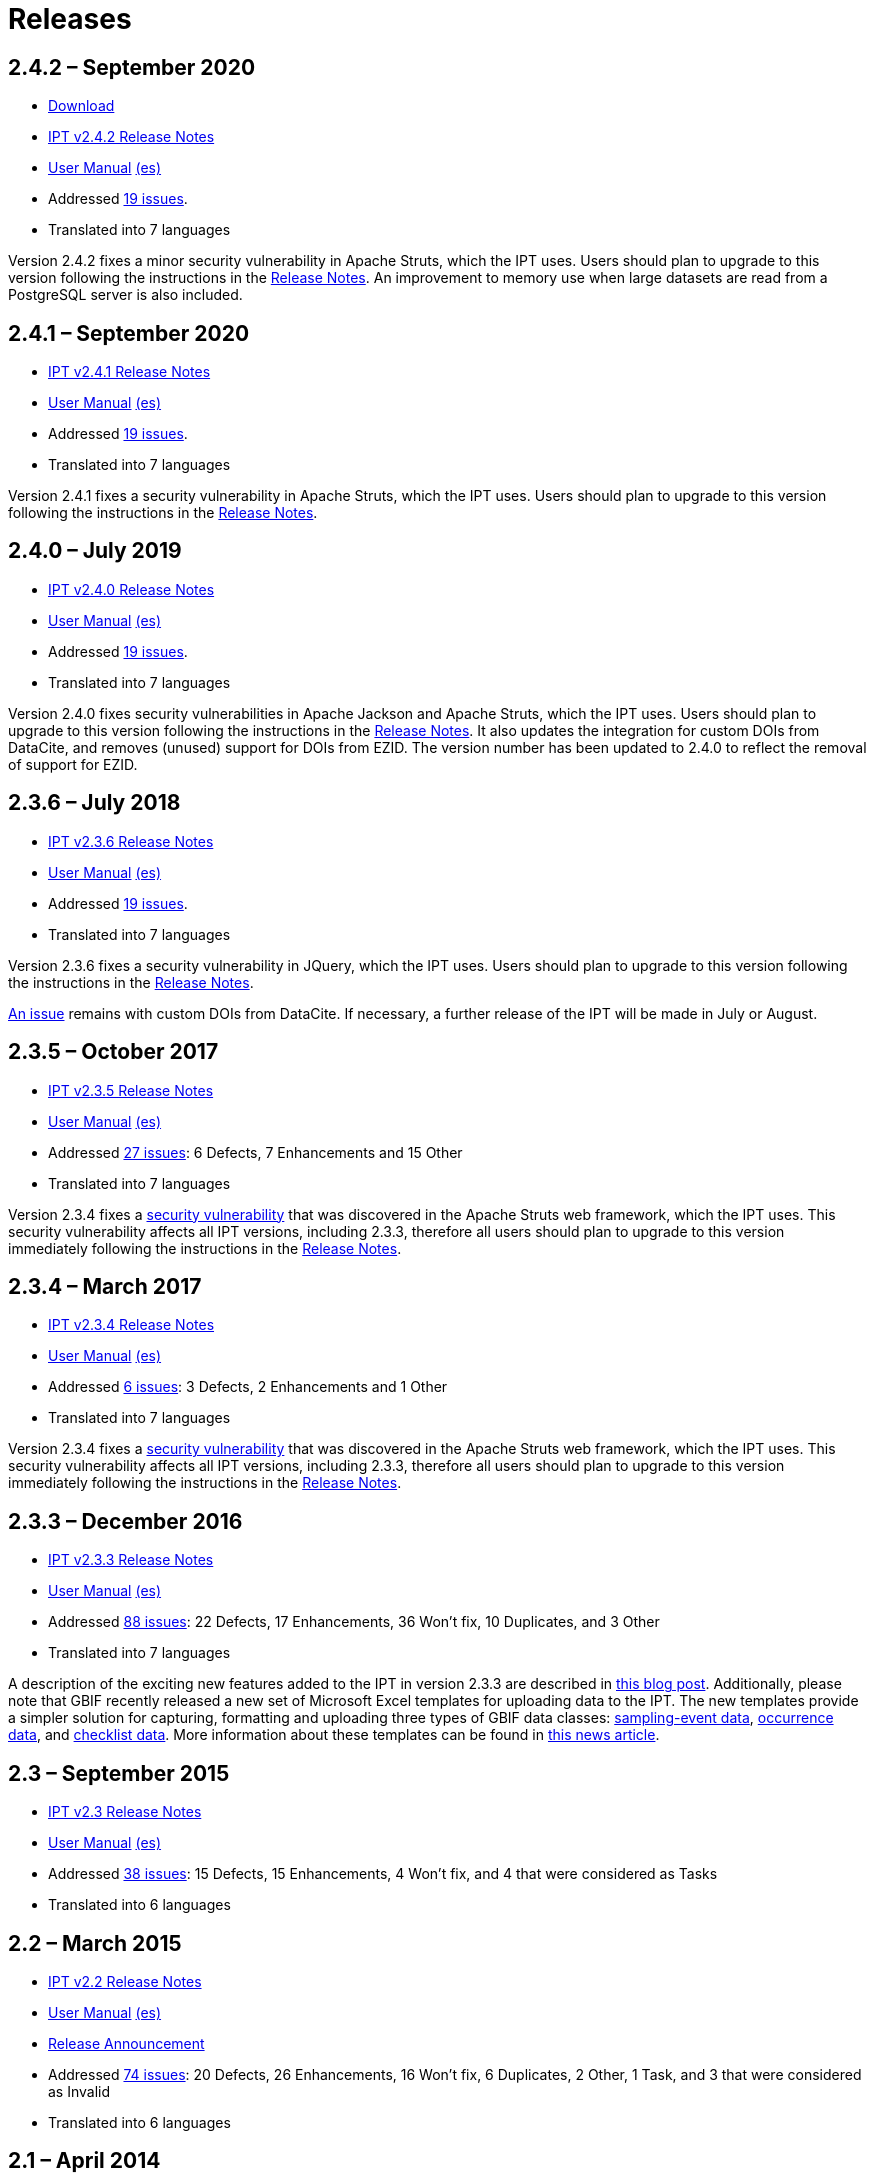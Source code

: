 = Releases

== *2.4.2* – September 2020

* https://repository.gbif.org/content/groups/gbif/org/gbif/ipt/2.4.2/ipt-2.4.2.war[Download]
* xref:release-notes[IPT v2.4.2 Release Notes]
* https://github.com/gbif/ipt/wiki/IPT2ManualNotes.wiki[User Manual] https://github.com/gbif/ipt/wiki/IPT2ManualNotes_ES.wiki[(es)]
* Addressed https://github.com/gbif/ipt/milestone/9?closed=1[19 issues].
* Translated into 7 languages

Version 2.4.2 fixes a minor security vulnerability in Apache Struts, which the IPT uses. Users should plan to upgrade to this version following the instructions in the xref:release-notes[Release Notes].  An improvement to memory use when large datasets are read from a PostgreSQL server is also included.

== *2.4.1* – September 2020

* xref:release-notes[IPT v2.4.1 Release Notes]
* https://github.com/gbif/ipt/wiki/IPT2ManualNotes.wiki[User Manual] https://github.com/gbif/ipt/wiki/IPT2ManualNotes_ES.wiki[(es)]
* Addressed https://github.com/gbif/ipt/milestone/25?closed=1[19 issues].
* Translated into 7 languages

Version 2.4.1 fixes a security vulnerability in Apache Struts, which the IPT uses. Users should plan to upgrade to this version following the instructions in the xref:release-notes[Release Notes].

== *2.4.0* – July 2019

* xref:release-notes[IPT v2.4.0 Release Notes]
* https://github.com/gbif/ipt/wiki/IPT2ManualNotes.wiki[User Manual] https://github.com/gbif/ipt/wiki/IPT2ManualNotes_ES.wiki[(es)]
* Addressed https://github.com/gbif/ipt/milestone/8?closed=1[19 issues].
* Translated into 7 languages

Version 2.4.0 fixes security vulnerabilities in Apache Jackson and Apache Struts, which the IPT uses. Users should plan to upgrade to this version following the instructions in the xref:release-notes[Release Notes].  It also updates the integration for custom DOIs from DataCite, and removes (unused) support for DOIs from EZID.  The version number has been updated to 2.4.0 to reflect the removal of support for EZID.

== *2.3.6* – July 2018

* xref:release-notes[IPT v2.3.6 Release Notes]
* https://github.com/gbif/ipt/wiki/IPT2ManualNotes.wiki[User Manual] https://github.com/gbif/ipt/wiki/IPT2ManualNotes_ES.wiki[(es)]
* Addressed https://github.com/gbif/ipt/issues?q=is%3Aissue+milestone%3A2.3.6+is%3Aclosed[19 issues].
* Translated into 7 languages

Version 2.3.6 fixes a security vulnerability in JQuery, which the IPT uses. Users should plan to upgrade to this version following the instructions in the xref:release-notes[Release Notes].

https://github.com/gbif/ipt/issues/1411[An issue] remains with custom DOIs from DataCite. If necessary, a further release of the IPT will be made in July or August.

== *2.3.5* – October 2017

* xref:release-notes[IPT v2.3.5 Release Notes]
* https://github.com/gbif/ipt/wiki/IPT2ManualNotes.wiki[User Manual] https://github.com/gbif/ipt/wiki/IPT2ManualNotes_ES.wiki[(es)]
* Addressed https://github.com/gbif/ipt/projects/3[27 issues]: 6 Defects, 7 Enhancements and 15 Other
* Translated into 7 languages

Version 2.3.4 fixes a https://struts.apache.org/docs/s2-045.html[security vulnerability] that was discovered in the Apache Struts web framework, which the IPT uses. This security vulnerability affects all IPT versions, including 2.3.3, therefore all users should plan to upgrade to this version immediately following the instructions in the xref:release-notes[Release Notes].

== *2.3.4* – March 2017

* xref:release-notes[IPT v2.3.4 Release Notes]
* https://github.com/gbif/ipt/wiki/IPT2ManualNotes.wiki[User Manual] https://github.com/gbif/ipt/wiki/IPT2ManualNotes_ES.wiki[(es)]
* Addressed https://github.com/gbif/ipt/projects/3[6 issues]: 3 Defects, 2 Enhancements and 1 Other
* Translated into 7 languages

Version 2.3.4 fixes a https://struts.apache.org/docs/s2-045.html[security vulnerability] that was discovered in the Apache Struts web framework, which the IPT uses. This security vulnerability affects all IPT versions, including 2.3.3, therefore all users should plan to upgrade to this version immediately following the instructions in the xref:release-notes[Release Notes].

== *2.3.3* – December 2016

* xref:release-notes[IPT v2.3.3 Release Notes]
* https://github.com/gbif/ipt/wiki/IPT2ManualNotes.wiki[User Manual] https://github.com/gbif/ipt/wiki/IPT2ManualNotes_ES.wiki[(es)]
* Addressed https://github.com/gbif/ipt/projects/1[88 issues]: 22 Defects, 17 Enhancements, 36 Won’t fix, 10 Duplicates, and 3 Other
* Translated into 7 languages

A description of the exciting new features added to the IPT in version 2.3.3 are described in https://gbif.blogspot.com/2017/01/ipt-v233-your-repository-for.html[this blog post]. Additionally, please note that GBIF recently released a new set of Microsoft Excel templates for uploading data to the IPT. The new templates provide a simpler solution for capturing, formatting and uploading three types of GBIF data classes: xref:sampling-event-data[sampling-event data], xref:occurrence-data[occurrence data], and xref:checklist-data[checklist data]. More information about these templates can be found in https://www.gbif.org/newsroom/news/new-darwin-core-spreadsheet-templates[this news article].

== *2.3* – September 2015

* xref:ipt-release-notes-2_3[IPT v2.3 Release Notes]
* https://github.com/gbif/ipt/wiki/IPTUserManualv23.wiki[User Manual] https://github.com/gbif/ipt/wiki/IPT2ManualNotes_ES.wiki[(es)]
* Addressed https://github.com/gbif/ipt/issues?q=is%3Aissue+label%3AMilestone-Release2.3[38 issues]: 15 Defects, 15 Enhancements, 4 Won’t fix, and 4 that were considered as Tasks
* Translated into 6 languages

== *2.2* – March 2015

* xref:ipt-release-notes-2_2[IPT v2.2 Release Notes]
* https://github.com/gbif/ipt/wiki/IPTUserManualv22.wiki[User Manual] https://github.com/gbif/ipt/wiki/IPT2ManualNotes_ES.wiki[(es)]
* http://gbif.blogspot.com/2015/03/ipt-v22.html[Release Announcement]
* Addressed https://github.com/gbif/ipt/issues?q=label%3AMilestone-Release2.2[74 issues]: 20 Defects, 26 Enhancements, 16 Won’t fix, 6 Duplicates, 2 Other, 1 Task, and 3 that were considered as Invalid
* Translated into 6 languages

== *2.1* – April 2014

* xref:ipt-release-notes-2_1[IPT v2.1 Release Notes]
* https://github.com/gbif/ipt/wiki/IPTUserManualv21.wiki[User Manual] https://code.google.com/archive/p/gbif-providertoolkit/wikis/IPTUserManualv21.wiki[(es)]
* https://gbif.blogspot.com/2014/04/ipt-v21.html[Release Announcement]
* Addressed https://github.com/gbif/ipt/issues?q=label%3AMilestone-Release2.1[85 issues]: 38 Defects, 11 Enhancements, 18 Won’t fix, 6 Duplicates, 1 Other, and 11 that were considered as Invalid
* Translated into 6 languages (Japanese translation added)

== *2.0.5* – May 2013

* xref:ipt-release-notes-2_0_5[IPT v2.0.5 Release Notes]
* https://github.com/gbif/ipt/wiki/IPTUserManualv205.wiki[User Manual] https://code.google.com/p/gbif-providertoolkit/wiki/IPTUserManualv205?wl=es[(es)]
* https://gbif.blogspot.com/2013/05/ipt-v205-released-melhor-versao-ate-o.html[Release Announcement]
* Addressed https://github.com/gbif/ipt/issues?q=label%3AMilestone-Release2.0.5[45 issues]: 15 Defects, 17 Enhancements, 2 Patches, 7 Won’t fix, 3 Duplicates, and 1 that was considered as Invalid
* Translated into 5 languages (Portuguese translation added)

== *2.0.4* – October 2012

* xref:ipt-release-notes-2_0_4[IPT v2.0.4 Release Notes]
* https://github.com/gbif/ipt/wiki/IPTUserManualv204.wiki[User Manual] https://code.google.com/p/gbif-providertoolkit/wiki/IPTUserManualv204?wl=es[(es)]
* https://gbif.blogspot.com/2012/10/ipt-v204-released.html[Release Announcement]
* Addressed https://github.com/gbif/ipt/issues?q=label%3AMilestone-Release2.0.4[108 issues]: 38 Defects, 35 Enhancements, 7 Other, 5 Patches, 18 Won't fix, 4 Duplicates, and 1 that was considered as Invalid
* Translated into 4 languages (Traditional Chinese translation added)

== *2.0.3* – November 2011

* xref:ipt-release-notes-2_0_3[IPT v2.0.3 Release Notes]
* https://github.com/gbif/ipt/wiki/IPTUserManualv203.wiki[IPT v2.0.3 User Manual] https://code.google.com/p/gbif-providertoolkit/wiki/IPTUserManualv203?wl=es[(es)]
* https://gbif.blogspot.com/2011/11/important-quality-boost-for-gbif-data.html[Release Announcement]
* Addressed https://github.com/gbif/ipt/issues?q=label%3AMilestone-Release2.0.3[85 issues]: 43 defects, 31 enhancements, 3 Patches, 7 Won’t fix, and 1 Duplicate
* Translated into 3 languages (French and Spanish translations added)
